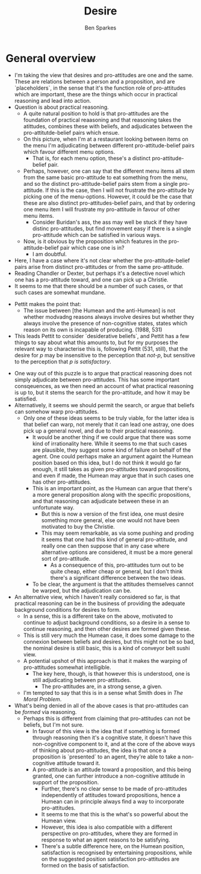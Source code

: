 #+Title: Desire
#+Author: Ben Sparkes
#+email: bsparkes@stanford.edu
#+STARTUP: indent showeverything

* General overview

- I'm taking the view that desires and pro-attitudes are one and the same.
  These are relations between a person and a proposition, and are `placeholders`, in the sense that it's the function role of pro-attitudes which are important, these are the things which occur in practical reasoning and lead into action.
- Question is about practical reasoning.
  - A quite natural position to hold is that pro-attitudes are the foundation of practical reaasoning and that reasoning takes the atittudes, combines these with beliefs, and adjudicates between the pro-attitutde-belief pairs which ensue.
  - On this picture, when I'm at a restaurant looking between items on the menu I'm adjudicating between different pro-attitude-belief pairs which favour different menu options.
    - That is, for each menu option, these's a distinct pro-attitude-belief pair.
  - Perhaps, however, one can say that the different menu items all stem from the same basic pro-attitude to eat something from the menu, and so the distinct pro-attitude-belief pairs stem from a single pro-attitude.
    If this is the case, then I will not frustrate the pro-attitude by picking one of the menu-options.
    However, it could be the case that these are also distinct pro-attitudes-belief pairs, and that by ordering one menu item I will frustrate my pro-attitude in favour of other menu items.
    - Consider Buridan's ass, the ass may well be stuck if they have distinc pro-attitudes, but find movement easy if there is a single pro-attitude which can be  satisfied in various ways.
  - Now, is it obvious by the proposition which features in the pro-attitude-belief pair which case one is in?
    - I am doubtful.


- Here, I have a case where it's not clear whether the pro-attitude-belief pairs arise from distinct pro-attitudes or from the same pro-attitude.
- Reading Chandler or Dexter, but perhaps it's a detective novel which one has a pro-attitude toward, and one can pick up a Christie.
- It seems to me that there should be a number of such cases, or that such cases are somewhat mundane.


- Pettit makes the point that:
  - The issue between [the Humean and the anti-Humean] is not whether modvadng reasons always involve desires but whether they always involve the presence of non-cognitive states, states which reason on its own is incapable of producing. (1988, 531)
- This leads Pettit to consider `desiderative beliefs`, and Pettit has a few things to say about what this amounts to, but for my purposes the relevant way to characterise this is, following Pettit (531, still), that the desire for /p/ may be insensitive to the perception that /not-p/, but sensitive to the perception that /p is satisfactory/.


- One way out of this puzzle is to argue that practical reasoning does not simply adjudicate between pro-attitudes.
  This has some important consqeuences, as we then need an account of what practical reasoning is up to, but it stems the search for the pro-attitude, and how it may be satisfied.
- Alternatively, it seems we should permit the search, or argue that beliefs can somehow warp pro-attitudes.
  - Only one of these ideas seems to be truly viable, for the latter idea is that belief can warp, not merely that it can lead one astray, one does pick up a general novel, and due to their practical reasoning.
    - It would be another thing if we could argue that there was some kind of irrationality here.
      While it seems to me that such cases are plausible, they suggest some kind of failure on behalf of the agent.
      One could perhaps make an argument againt the Humean position based on this idea, but I do not think it would go far enough, it still takes as given pro-attitudes toward propositions, and even if made, the Humean may argue that in such cases one has other pro-attitudes.
    - This is an important point, as the Humean can argue that there's a more general proposition along with the specific propositions, and that reasoning can adjudicate between these in an unfortunate way.
      - But this is now a version of the first idea, one must desire something more general, else one would not have been motivated to buy the Christie.
      - This may seem remarkable, as via some pushing and proding it seems that one had this kind of general pro-attitude, and really one can then suppose that in any case where alternative options are considered, it must be a more general sort of pro-attitude.
        - As a consequence of this, pro-attitudes turn out to be quite cheap, either cheap or general, but I don't think there's a significant difference between the two ideas.
    - To be clear, the argument is that the attitudes themselves cannot be warped, but the adjudication can be.


- An alternative view, which I haven't really considered so far, is that practical reasoning can be in the business of providing the adequate background conditions for desires to form.
  - In a sense, this is a different take on the above, motivated to continue to adjust background conditions, so a desire in a sense to continue reasoning, and then other desires are formed given these.
  - This is still very much the Humean case, it does some damage to the connexion between beliefs and desires, but this might not be so bad, the nominal desire is still basic, this is a kind of conveyor belt sushi view.
  - A potential upshot of this approach is that it makes the warping of pro-attitudes somewhat intelligible.
    - The key here, though, is that however this is understood, one is still adjudicating between pro-attitudes.
      - The pro-attitudes are, in a strong sense, a given.
  - I'm tempted to say that this is in a sense what Smith does in /The Moral Problem/.


- What's being denied in all of the above cases is that pro-attitudes can be /formed/ via reasoning.
  - Perhaps this is different from claiming that pro-attitudes can not be beliefs, but I'm not sure.
    - In favour of this view is the idea that if something is formed through reasoning then it's a cognitive state, it doesn't have this non-cognitive component to it, and at the core of the above ways of thinking about pro-attitudes, the idea is that once a proposition is `presented` to an agent, they're able to take a non-cognitive attitude toward it.
    - A pro-attitude is an attitude toward a proposition, and this being granted, one can further introduce a non-cognitive attitude in support of the proposition.
      - Further, there's no clear sense to be made of pro-attitudes independently of attitudes toward propositions, hence a Humean can in principle always find a way to incorporate pro-attitudes.
      - It seems to me that this is the what's so powerful about the Humean view.
      - However, this idea is also compatible with a different perspective on pro-attitudes, where they are formed in response to what an agent reasons to be satisfying.
      - There's a subtle difference here, on the Humean position, satisfaction is recognised by entertaining propositions, while on the suggested position satisfaction pro-attitudes are formed on the basis of satisfaction.
        
